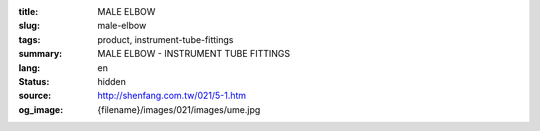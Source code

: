 :title: MALE ELBOW
:slug: male-elbow
:tags: product, instrument-tube-fittings
:summary: MALE ELBOW - INSTRUMENT TUBE FITTINGS
:lang: en
:status: hidden
:source: http://shenfang.com.tw/021/5-1.htm
:og_image: {filename}/images/021/images/ume.jpg
